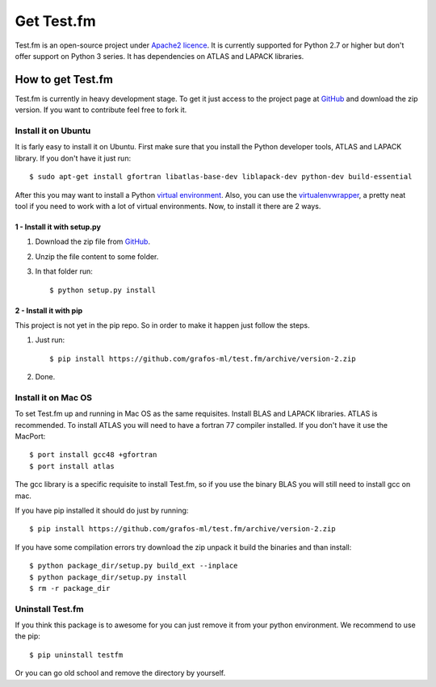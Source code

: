 .. _get-testfm:

Get Test.fm
***********

Test.fm is an open-source project under `Apache2 licence <https://github.com/grafos-ml/test.fm/blob/master/LICENSE>`_.
It is currently supported for Python 2.7 or higher but don't offer support on Python 3 series. It has dependencies
on ATLAS and LAPACK libraries.

How to get Test.fm
==================

Test.fm is currently in heavy development stage. To get it just access to the project page at
`GitHub <https://github.com/grafos-ml/test.fm>`_ and download the zip version. If you want to contribute feel free to
fork it.

Install it on Ubuntu
--------------------

It is farly easy to install it on Ubuntu. First make sure that you install the Python developer tools, ATLAS and LAPACK
library. If you don't have it just run::

    $ sudo apt-get install gfortran libatlas-base-dev liblapack-dev python-dev build-essential

After this you may want to install a Python `virtual environment <http://virtualenv.readthedocs.org/en/latest/>`_. Also,
you can use the `virtualenvwrapper <http://virtualenvwrapper.readthedocs.org/en/latest/>`_, a pretty neat tool if you
need to work with a lot of virtual environments. Now, to install it there are 2 ways.

1 - Install it with setup.py
____________________________

#. Download the zip file from `GitHub <https://github.com/grafos-ml/test.fm/archive/version-2.zip>`_.

#. Unzip the file content to some folder.

#. In that folder run::

    $ python setup.py install

2 - Install it with pip
_______________________

This project is not yet in the pip repo. So in order to make it happen just follow the steps.

#. Just run::

    $ pip install https://github.com/grafos-ml/test.fm/archive/version-2.zip

#. Done.

Install it on Mac OS
--------------------

To set Test.fm up and running in Mac OS as the same requisites. Install BLAS and LAPACK libraries. ATLAS is recommended.
To install ATLAS you will need to have a fortran 77 compiler installed.
If you don't have it use the MacPort::

    $ port install gcc48 +gfortran
    $ port install atlas

The gcc library is a specific requisite to install Test.fm, so if you use the binary BLAS you will still need to install
gcc on mac.

If you have pip installed it should do just by running::

    $ pip install https://github.com/grafos-ml/test.fm/archive/version-2.zip

If you have some compilation errors try download the zip unpack it build the binaries and than install::

    $ python package_dir/setup.py build_ext --inplace
    $ python package_dir/setup.py install
    $ rm -r package_dir


Uninstall Test.fm
-----------------

If you think this package is to awesome for you can just remove it from your python environment. We recommend to use the
pip::

    $ pip uninstall testfm

Or you can go old school and remove the directory by yourself.
